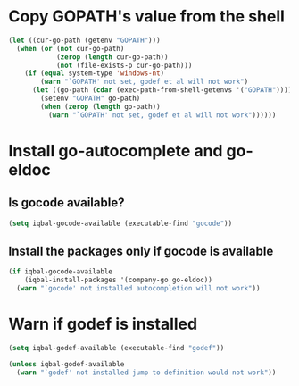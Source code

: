 * Copy GOPATH's value from the shell
  #+BEGIN_SRC emacs-lisp
    (let ((cur-go-path (getenv "GOPATH")))
      (when (or (not cur-go-path)
                (zerop (length cur-go-path))
                (not (file-exists-p cur-go-path)))
        (if (equal system-type 'windows-nt) 
            (warn "`GOPATH' not set, godef et al will not work")
          (let ((go-path (cdar (exec-path-from-shell-getenvs '("GOPATH")))))
            (setenv "GOPATH" go-path)
            (when (zerop (length go-path))
              (warn "`GOPATH' not set, godef et al will not work"))))))
  #+END_SRC


* Install go-autocomplete and go-eldoc
** Is gocode available?
   #+BEGIN_SRC emacs-lisp
     (setq iqbal-gocode-available (executable-find "gocode"))
   #+END_SRC

** Install the packages only if gocode is available
   #+BEGIN_SRC emacs-lisp
     (if iqbal-gocode-available
         (iqbal-install-packages '(company-go go-eldoc))
       (warn "`gocode' not installed autocompletion will not work"))
   #+END_SRC


* Warn if godef is installed
  #+BEGIN_SRC emacs-lisp
    (setq iqbal-godef-available (executable-find "godef"))

    (unless iqbal-godef-available
      (warn "`godef' not installed jump to definition would not work"))
  #+END_SRC
